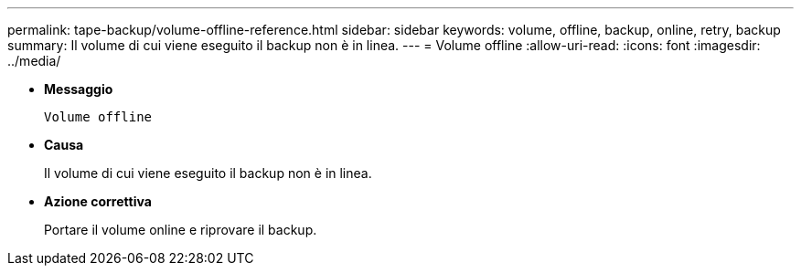 ---
permalink: tape-backup/volume-offline-reference.html 
sidebar: sidebar 
keywords: volume, offline, backup, online, retry, backup 
summary: Il volume di cui viene eseguito il backup non è in linea. 
---
= Volume offline
:allow-uri-read: 
:icons: font
:imagesdir: ../media/


* *Messaggio*
+
`Volume offline`

* *Causa*
+
Il volume di cui viene eseguito il backup non è in linea.

* *Azione correttiva*
+
Portare il volume online e riprovare il backup.


